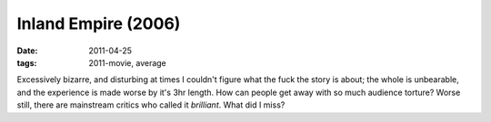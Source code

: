 Inland Empire (2006)
====================

:date: 2011-04-25
:tags: 2011-movie, average



Excessively bizarre, and disturbing at times I couldn't figure what the
fuck the story is about; the whole is unbearable, and the experience is
made worse by it's 3hr length. How can people get away with so much
audience torture? Worse still, there are mainstream critics who called
it *brilliant*. What did I miss?
